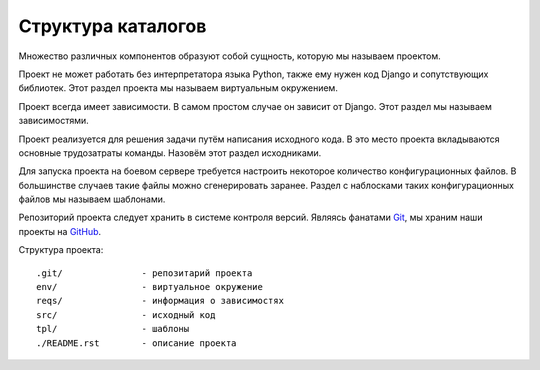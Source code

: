 *******************
Структура каталогов
*******************

Множество различных компонентов образуют собой сущность, которую мы называем проектом.

Проект не может работать без интерпретатора языка Python, также ему нужен код
Django и сопутствующих библиотек. Этот раздел проекта мы называем виртуальным
окружением.

Проект всегда имеет зависимости. В самом простом случае он зависит от Django.
Этот раздел мы называем зависимостями.

Проект реализуется для решения задачи путём написания исходного кода. В это
место проекта вкладываются основные трудозатраты команды. Назовём этот раздел
исходниками.

Для запуска проекта на боевом сервере требуется настроить некоторое количество
конфигурационных файлов. В большинстве случаев такие файлы можно сгенерировать
заранее. Раздел с наблосками таких конфигурационных файлов мы называем
шаблонами.

Репозиторий проекта следует хранить в системе контроля версий. Являясь фанатами
`Git <http://git-scm.com/>`_, мы храним наши проекты на `GitHub
<http://github.com>`_.

Структура проекта::

    .git/               - репозитарий проекта
    env/                - виртуальное окружение
    reqs/               - информация о зависимостях
    src/                - исходный код
    tpl/                - шаблоны
    ./README.rst        - описание проекта
